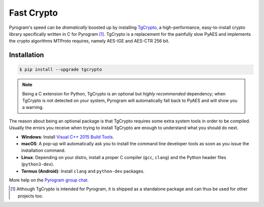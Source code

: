Fast Crypto
===========

Pyrogram's speed can be *dramatically* boosted up by installing TgCrypto_, a high-performance, easy-to-install crypto
library specifically written in C for Pyrogram [#f1]_. TgCrypto is a replacement for the painfully slow PyAES and
implements the crypto algorithms MTProto requires, namely AES-IGE and AES-CTR 256 bit.

Installation
------------

.. code-block:: bash

    $ pip install --upgrade tgcrypto


.. note:: Being a C extension for Python, TgCrypto is an optional but *highly recommended* dependency; when TgCrypto
   is not detected on your system, Pyrogram will automatically fall back to PyAES and will show you a warning.

The reason about being an optional package is that TgCrypto requires some extra system tools in order to be compiled.
Usually the errors you receive when trying to install TgCrypto are enough to understand what you should do next.

-  **Windows**: Install `Visual C++ 2015 Build Tools <http://landinghub.visualstudio.com/visual-cpp-build-tools>`_.

-  **macOS**: A pop-up will automatically ask you to install the command line developer tools as soon as you issue the
   installation command.

-  **Linux**: Depending on your distro, install a proper C compiler (``gcc``, ``clang``) and the Python header files
   (``python3-dev``).

-  **Termux (Android)**: Install ``clang`` and ``python-dev`` packages.

More help on the `Pyrogram group chat <https://t.me/PyrogramChat>`_.

.. _TgCrypto: https://github.com/pyrogram/tgcrypto

.. [#f1] Although TgCrypto is intended for Pyrogram, it is shipped as a standalone package and can thus be used for
   other projects too.
